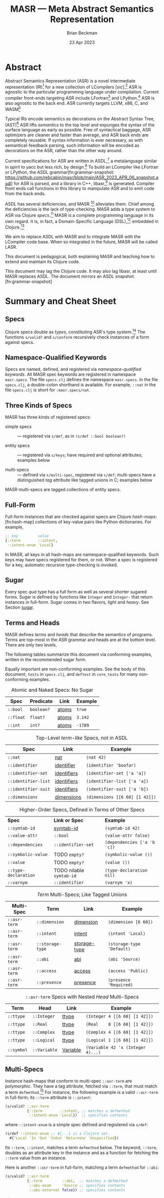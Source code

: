 #+TODO: TODO BACKLOGGED(!) SCHEDULED(!) STARTED(!) SUSPENDED(!) BLOCKED(!) DELEGATED(!) ABANDONED(!) DONE

# FOR DOCUMENTATION OF THESE OPTIONS, see 12.2, Export Settings of the Org Info Manual

#+OPTIONS: ':t                # export smart quotes
#+OPTIONS: *:t                # export emphasized text
#+OPTIONS: -:t                # conversion of special strings
#+OPTIONS: ::t                # fixed-width sections
#+OPTIONS: <:t                # time/date active/inactive stamps
#+OPTIONS: \n:nil             # preserve line breaks
#+OPTIONS: ^:nil              # TeX-like syntax for sub- and super-scripts
#+OPTIONS: arch:headline      # archived trees
#+OPTIONS: author:t           # toggle inclusion of author name on export
#+OPTIONS: broken-links:mark  # ?
#+OPTIONS: c:nil              # clock keywords
#+OPTIONS: creator:nil        # other value is 'comment'

# Exporting of drawers

#+OPTIONS: d:t

# Exporting of drawers to LaTeX is NOT WORKING as of 25 March 2020. The
# workaround is to wrap the drawers in #+begin_example and #+end_example.

# #+OPTIONS: d:("LOGBOOK")      # drawers to include or exclude

#+OPTIONS: date:t             # ?
#+OPTIONS: e:t                # entities
#+OPTIONS: email:nil          # do or don't export my email
#+OPTIONS: f:t                # footnotes
#+OPTIONS: H:3                # number of headline levels to export
#+OPTIONS: inline:t           # export inline tasks?
#+OPTIONS: num:t              # section numbers
#+OPTIONS: p:nil              # toggle export of planning information
#+OPTIONS: pri:nil            # priority cookies
#+OPTIONS: prop:("ATTACH_DIR" "Attachments")           # include property drawers? or list to include?
#+OPTIONS: stat:t             # statistics cookies?
#+OPTIONS: tags:t             # org-export-with-tags? (what's a "tag"?)
#+OPTIONS: tasks:t            # include TODO items ("tasks" some complexity here)
#+OPTIONS: tex:t              # exports inline LaTeX
#+OPTIONS: timestamp:t        # creation timestamp in the exported file?
#+OPTIONS: toc:2              # set level limit in TOC or nil to exclude
#+OPTIONS: todo:t             # inclusion of actual TODO keyword
#+OPTIONS: |:t                # include tables

#+CREATOR: Emacs 26.2 of 2019-04-12, org version: 9.2.2

#+LaTeX_HEADER: \usepackage{bm}
#+LaTeX_HEADER: \usepackage[T1]{fontenc}
#+LaTeX_HEADER: \usepackage{cmll}
#+LaTeX_HEADER: \usepackage{amsmath}
#+LaTeX_HEADER: \usepackage{amsthm}
#+LaTeX_HEADER: \usepackage{amsthm}
#+LaTeX_HEADER: \usepackage{amssymb}
#+LaTeX_HEADER: \usepackage{interval}  % must install texlive-full
#+LaTeX_HEADER: \usepackage{mathtools}
#+LaTeX_HEADER: \usepackage{interval}  % must install texlive-full
#+LaTeX_HEADER: \usepackage[shortcuts]{extdash}
#+LaTeX_HEADER: \usepackage{tikz}
#+LaTeX_HEADER: \usepackage[utf8]{inputenc}

# #+LaTeX_HEADER: \usepackage[top=0.90in,bottom=0.55in,left=1.25in,right=1.25in,includefoot]{geometry}

#+LaTeX_HEADER: \usepackage[top=1.25in,bottom=1.25in,left=1.75in,right=1.75in,includefoot]{geometry}

#+LaTeX_HEADER: \usepackage{palatino}

#+LaTeX_HEADER: \usepackage{siunitx}
#+LaTeX_HEADER: \usepackage{braket}
#+LaTeX_HEADER: \usepackage[euler-digits,euler-hat-accent]{eulervm}
#+LATEX_HEADER: \usepackage{fancyhdr}
#+LATEX_HEADER: \pagestyle{fancyplain}
#+LATEX_HEADER: \lhead{}
#+LATEX_HEADER: \chead{\textbf{(c) Brian Beckman, 2023; Creative Commons Attribution-ShareAlike CC-BY-SA}}
#+LATEX_HEADER: \rhead{}
#+LATEX_HEADER: \lfoot{(c) Brian Beckman, 2023; CC-BY-SA}
#+LATEX_HEADER: \cfoot{\thepage}
#+LATEX_HEADER: \rfoot{}
#+LATEX_HEADER: \usepackage{lineno}
#+LATEX_HEADER: \usepackage{minted}
#+LATEX_HEADER: \usepackage{listings}
#+LATEX_HEADER: \usepackage{tipa}

# #+LATEX_HEADER: \linenumbers

#+LATEX_HEADER: \usepackage{parskip}
#+LATEX_HEADER: \setlength{\parindent}{15pt}
#+LATEX_HEADER: \usepackage{listings}
#+LATEX_HEADER: \usepackage{xcolor}
#+LATEX_HEADER: \usepackage{textcomp}
#+LATEX_HEADER: \usepackage[atend]{bookmark}
#+LATEX_HEADER: \usepackage{mdframed}
#+LATEX_HEADER: \usepackage[utf8]{inputenc} % usually not needed (loaded by default)
#+LATEX_HEADER: \usepackage[T1]{fontenc}

#+LATEX_HEADER_EXTRA: \BeforeBeginEnvironment{minted}{\begin{mdframed}}
#+LATEX_HEADER_EXTRA: \AfterEndEnvironment{minted}{\end{mdframed}}
#+LATEX_HEADER_EXTRA: \bookmarksetup{open, openlevel=2, numbered}
#+LATEX_HEADER_EXTRA: \DeclareUnicodeCharacter{03BB}{$\lambda$}
# The following doesn't work: just search replace literal ESC=27=1B with ^[ !
# #+LATEX_HEADER_EXTRA: \DeclareUnicodeCharacter{001B}{xx}

#                                                    _
#  _ _  _____ __ __  __ ___ _ __  _ __  __ _ _ _  __| |___
# | ' \/ -_) V  V / / _/ _ \ '  \| '  \/ _` | ' \/ _` (_-<
# |_||_\___|\_/\_/  \__\___/_|_|_|_|_|_\__,_|_||_\__,_/__/

#+LaTeX_HEADER: \newcommand\definedas{\stackrel{\text{\tiny def}}{=}}
#+LaTeX_HEADER: \newcommand\belex{BELEX}
#+LaTeX_HEADER: \newcommand\bleir{BLEIR}
#+LaTeX_HEADER: \newcommand\llb{low-level \belex}
#+LaTeX_HEADER: \newcommand\hlb{high-level \belex}
#+LaTeX_HEADER: \newcommand{\Coloneqq}{\mathrel{\vcenter{\hbox{$:\,:\,=$}}{}}}

#+LaTeX_HEADER: \theoremstyle{definition}
#+LaTeX_HEADER: \newtheorem{definition}{Definition}

#+LaTeX_HEADER: \theoremstyle{slogan}
#+LaTeX_HEADER: \newtheorem{slogan}{Slogan}

#+LaTeX_HEADER: \theoremstyle{warning}
#+LaTeX_HEADER: \newtheorem{warning}{Warning}

#+LaTeX_HEADER: \theoremstyle{remark}
#+LaTeX_HEADER: \newtheorem{remark}{Remark}

#+LaTeX_HEADER: \theoremstyle{premise}
#+LaTeX_HEADER: \newtheorem{premise}{Premise}

#+SELECT_TAGS: export
#+STARTUP: indent

#+LaTeX_CLASS_OPTIONS: [10pt,oneside,x11names]
#+MACRO: color \textcolor{$1}{$2}
# Doesn't work: #+MACRO: colorbf \textcolor{$1}{\textbf{$2}}
# Use this instead:
#+LaTeX_HEADER: \newcommand\colorbf[2]{\textcolor{#1}{\textbf{#2}}}

#+LATEX: \setlength\parindent{0pt}

# #+STARTUP: latexpreview inlineimages showall
# #+STARTUP: showall

#+TITLE:  MASR --- Meta Abstract Semantics Representation
#+AUTHOR: Brian Beckman
#+DATE:   23 Apr 2023

#+BEGIN_SRC elisp :exports none
  (setq org-babel-python-command "python3")
  (setq org-image-actual-width nil)
  (setq org-confirm-babel-evaluate nil)
  (setq org-src-fontify-natively t)
  (add-to-list 'org-latex-packages-alist '("" "listingsutf8"))
  (setq org-export-latex-listings 'minted)
  (setq org-latex-listings 'minted
        org-latex-packages-alist '(("" "minted"))
        org-latex-pdf-process
        '("pdflatex --synctex=1 -shell-escape -interaction nonstopmode -output-directory %o %f"
          "pdflatex --synctex=1 -shell-escape -interaction nonstopmode -output-directory %o %f"
          "pdflatex --synctex=1 -shell-escape -interaction nonstopmode -output-directory %o %f"))
  (org-babel-do-load-languages 'org-babel-load-languages
   '((ditaa . t) (latex . t)))
  (princ (concat (format "Emacs version: %s\n" (emacs-version))
                 (format "org version: %s\n" (org-version))))
#+END_SRC

#+RESULTS:
: Emacs version: GNU Emacs 28.2 (build 1, aarch64-apple-darwin21.1.0, NS appkit-2113.00 Version 12.0.1 (Build 21A559))
:  of 2022-09-12
: org version: 9.5.5

\clearpage
* Abstract

Abstract Semantics Representation (ASR) is a novel
intermediate representation (IR)[fn:ir:
https://en.wikipedia.org/wiki/Intermediate_representation]
for a new collection of LCompilers
[\emph{sic}].[fn:lcompilers:
https://github.com/lcompilers/libasr] ASR is
agnostic to the particular programming language
under compilation. Current compiler front-ends
targeting ASR include LFortran[fn:lfortran:
https://lfortran.org/] and LPython.[fn:lpython:
https://lpython.org/] ASR is also agnostic to the
back end. ASR currently targets LLVM, x86, C, and
WASM[fn:wasm: https://webassembly.org/]

Typical IRs encode semantics as decorations on the
Abstract Syntax Tree, (AST)[fn:ast:
https://en.wikipedia.org/wiki/Abstract_syntax_tree]
ASR lifts /semantics/ to the top level and expunges
the syntax of the surface language as early as
possible. Free of syntactical baggage, ASR
optimizers are cleaner and faster than average, and
ASR back ends are completely reusable. If syntax
information is ever necessary, as with
semantical-feedback parsing, such information will
be encoded as decorations on the ASR, rather than
the other way around.

Current specifications for ASR are written in
ASDL,[fn:asdl:
https://en.wikipedia.org/wiki/Abstract-Type_and_Scheme-Definition_Language]
a metalanguage similar in spirit to yacc but less
rich, by design.[fn:yacc:
https://en.wikipedia.org/wiki/Yacc] To build an
LCompiler like LFortran or LPython, the ASDL
grammar[fn:grammar-snapshot:
https://github.com/rebcabin/masr/blob/main/ASR_2023_APR_06_snapshot.asdl]
for ASR is parsed, and a library in C++,
libasr,[fn:libasr:
https://github.com/lfortran/lfortran/tree/c648a8d824242b676512a038bf2257f3b28dad3b/src/libasr]
is generated. Compiler front ends call functions in
this library to manipulate ASR and to emit code from
the back ends.

ASDL has several deficiencies, and MASR [fn::
pronounced "maser;" it is a Physics pun] alleviates
them. Chief among the deficiencies is the lack of
type-checking. MASR adds a type system to ASR via
Clojure /specs/.[fn:spec] MASR is a complete
programming language in its own regard. It is, in
fact, a Domain-Specific Language (DSL),[fn:dsl:
https://en.wikipedia.org/wiki/Domain-specific_language]
embedded in Clojure.[fn:clojure:
https://en.wikipedia.org/wiki/Clojure]

We aim to replace ASDL with MASR and to integrate
MASR with the LCompiler code base. When so
integrated in the future, MASR will be called LASR.

This document is pedagogical, both explaining MASR
and teaching how to extend and maintain its Clojure
code.

This document may lag the Clojure code. It may also
lag libasr, at least until MASR replaces ASDL. The
document mirrors an ASDL
snapshot.[fn:grammar-snapshot]

\clearpage
* Summary and Cheat Sheet

** Specs

Clojure specs double as /types/, constituting ASR's
type system.[fn:spec] The functions =s/valid?= and
=s/conform= recursively check instances of a form
against specs.

** Namespace-Qualified Keywords

Specs are named, defined, and registered via
/namespace-qualified keywords/. All MASR spec
keywords are registered in namespace =masr.specs=.
The file \linebreak =specs.clj= defines the
namespace =masr.specs=. In the file =specs.clj=, a
double-colon shorthand is available. For example,
=::nat= in the file =specs.clj= is short for
=:masr.specs/nat=.

** Three Kinds of Specs

MASR has three kinds of registered specs:

- simple specs :: --- registered via =s/def=, as in
  =(s/def ::bool boolean?)=

- entity specs :: --- registered via =s/keys=; have
  required and optional attributes; examples below

- multi-specs :: --- defined via =s/multi-spec=,
  registered via =s/def=; multi-specs have a
  distinguished /tag/ attribute like tagged unions
  in C; examples below

MASR multi-specs are tagged collections of entity
specs.

** Full-Form
<<full-form>>

Full-form instances that are checked against specs
are Clojure /hash-maps/:[fn:hash-map] collections of
key-value pairs like Python dictionaries. For
example,

\vskip 0.26cm
#+begin_src clojure :eval never  :exports both
  ;; key         value
  {::term        ::intent,
   ::intent-enum 'Local}
#+end_src

In MASR, all keys in all hash-maps are
namespace-qualified keywords. Such keys may have
specs registered for them, or not. When a spec is
registered for a key, automatic recursive
type-checking is invoked.

** Sugar

Every spec /qua/ type has a full form as well as
several shorter sugared forms. Sugar is defined by
functions like =Integer= and =Integer-= that return
instances in full-form. Sugar comes in two flavors,
/light/ and /heavy/. See Section [[sugar]].

** Terms and Heads
<<terms-and-heads>>

MASR defines /terms/ and /heads/ that describe the
semantics of programs. Terms are top-most in the ASR
grammar and heads are at the bottom level. There are
only two levels.

The following tables summarize this document via
conforming examples, written in the recommended
sugar form.

Equally important are non-conforming examples. See
the body of this document, =tests= in =specs.clj=,
and =deftest= in =core_tests= for many
non-conforming examples.

#+caption: Atomic and Naked Specs: No Sugar
#+label: tbl:atomic-specs
| **Spec**      | **Predicate** | **Link**  | **Example** |
|---------------+---------------+-----------+-------------|
| =::bool=      | =boolean?=    | [[atoms]]     | =true=      |
| =::float=     | =float?=      | [[atoms]]     | =3.142=     |
| =::int=       | =int?=        | [[atoms]]     | =-1789=     |

#+caption: Top-Level /term-like/ Specs, not in ASDL
#+label: tbl:term-like-specs
| **Spec**            | **Link**    | **Example**  |
|---------------------+-------------+--------------------------------|
| =::nat=             | [[nat]]         | =(nat 42)=                     |
| =::identifier=      | [[identifier]]  | =(identifier 'boofar)=         |
| =::identifier-set=  | [[identifiers]] | =(identifier-set ['a 'a])=     |
| =::identifier-list= | [[identifiers]] | =(identifier-list ['a 'a])=    |
| =::identifier-suit= | [[identifiers]] | =(identifier-suit ['a 'b])=    |
| =::dimensions=      | [[dimensions]]  | =(dimensions [[6 60] [1 42]])= |

#+caption: Higher-Order Specs, Defined in Terms of Other Specs
#+label: tbl:higher-order-specs
| **Spec**             | *Link or Spec*           | **Example**                 |
| =::symtab-id=        | [[symtab-id]]                | =(symtab-id 42)=            |
| =::value-attr=       | =::bool=                 | =(value-attr false)=        |
| =::dependencies=     | =::identifier-set=       | =(dependencies ['a 'b 'c])= |
| =::symbolic-value=   | TODO =empty?=            | =(symbolic-value ())=       |
| =::value=            | TODO =empty?=            | =(value ())=                |
| =::type-declaration= | TODO nilable =symtab-id= | =(type-declaration nil)=    |
| =::varnym=           | =::identifier=           | =(varnym 'x)=               |

#+caption: /Term/ Multi-Specs; Like Tagged Unions
#+label: tbl:multi-specs
| **Multi-Spec** | **Term**         | **Link**     | **Example**  |
|----------------+------------------+--------------+--------------------------------|
| =::asr-term=   | =::dimension=    | [[dimension]]    | =(dimension [6 60])=           |
| =::asr-term=   | =::intent=       | [[intent]]       | =(intent 'Local)=              |
| =::asr-term=   | =::storage-type= | [[storage-type]] | =(storage-type 'Default)=      |
| =::asr-term=   | =::abi=          | [[abi]]          | =(abi 'Source)=                |
| =::asr-term=   | =::access=       | [[access]]       | =(access 'Public)=             |
| =::asr-term=   | =::presence=     | [[presence]]     | =(presence 'Required)=         |

#+caption: =::asr-term= Specs with Nested /Head/ Multi-Specs
#+label: tbl:nested-multi-specs
| **Term**   | **Head**     | **Link** | **Example**     |
|------------+--------------+----------+-----------------------------------|
| =::ttype=  | =::Integer=  | [[ttype]]    | =(Integer 4 [[6 60] [1 42]])=     |
| =::ttype=  | =::Real=     | [[ttype]]    | =(Real    8 [[6 60] [1 42]])=     |
| =::ttype=  | =::Complex=  | [[ttype]]    | =(Complex 4 [[6 60] [1 42]])=     |
| =::ttype=  | =::Logical=  | [[ttype]]    | =(Logical 1 [[6 60] [1 42]])=     |
| =::symbol= | =::Variable= | [[Variable]] | =(Variable 42 'x (Integer 4)...)= |

\clearpage
** Multi-Specs
<<multi-specs>>

Instance hash-maps that conform to multi-spec
=::asr-term= are polymorphic. They have a tag
attribute, fetched via =::term=, that must match a
term =defmethod=.[fn:defmulti:
https://clojuredocs.org/clojure.core/defmulti] For
instance, the following example is a valid
=::asr-term= in full-form; its =::term= attribute is
=::intent=:

\vskip 0.26cm
#+begin_src clojure :eval never  :exports both
  (s/valid? ::asr-term
            {::term        ::intent, ;; matches a defmethod
             ::intent-enum 'Local})  ;; specifies contents
#+end_src

where =::intent-enum= is a simple spec defined and
registered via =s/def=:

\vskip 0.26cm
#+begin_src clojure :eval never  :exports both
  (s/def ::intent-enum ;; #{...} is a Clojure set.
    #{'Local 'In 'Out 'InOut 'ReturnVar 'Unspecified})
#+end_src

Its =::term=, =::intent=, matches a term =defmethod=
below. The keyword, =::term=, doubles as an
attribute key in the instance and as a function for
fetching the =::term= value from an instance.

Here is another =::asr-term= in full-form, matching
a term =defmethod= for =::abi=:

\vskip 0.26cm
#+begin_src clojure :eval never  :exports both
  (s/valid? ::asr-term
            {::term         ::abi,  ;; matches a defmethod
             ::abi-enum     'Source ;; specifies contents
             ::abi-external false}) ;; specifies contents
#+end_src

where

\vskip 0.26cm
#+begin_src clojure :eval never  :exports both
(s/def ::abi-external ::bool)
#+end_src

Other =::asr-term= specs follow the obvious pattern.
The =::term= attributes, \linebreak =::intent=,
=::abi=, etc., each match a =term= =defmethod=:

\vskip 0.26cm
#+begin_src clojure :eval never  :exports both
  (defmulti term ::term) ;; ::term fetches the tag-value
  (defmethod term ::intent    [_]  ;; tag-value match
    (s/keys :req [::term ::intent-enum])) ;; entity spec
  (defmethod term ::dimension [_] ,,,) ;; tag-value match
  (defmethod term ::abi       [_] ,,,) ;; tag-value match
  (defmethod term ::ttype     [_] ,,,) ;; tag-value match
  (defmethod term ::symbol    [_] ,,,) ;; tag-value match
  ;; etc.
#+end_src

Finally, the multi-spec itself is named =::asr-term=:

\vskip 0.26cm
#+begin_src clojure :eval never
  ;;     name of the mult-spec    defmulti  tag fn
  ;;     ------------------------   ----    ------
  (s/def ::asr-term (s/multi-spec   term    ::term))
#+end_src

# =s/multi-spec= ties together the =defmulti=, a
# =defmethod=, and the tag /qua/ key =::term=. Specs
# that conform to =::asr-term= include all the
# terms in the ASDL grammar.[fn:grammar-snapshot]

** Nested Multi-Specs
<<nested-multi-specs>>

Contents of multi-specs can, themselves, be
multi-specs. Such cases obtain when an =::asr-term=
has multiple function-like heads. Examples include
=::ttype=, =::symbol=, =::expr=, and =::stmt=.

The names of all multi-specs in MASR, nested or not,
begin with =::asr-= and end with either =term= or
=<some-term>-head=. Examples: =::asr-term= and
\linebreak =::asr-ttype-head=. There is only one
level of nesting: terms above heads.

Here is the =::asr-term= entity spec for =::ttype=.
The /nested/ multi-spec is named \linebreak
=::asr-type-head=.

\vskip 0.26cm
#+begin_src clojure :eval never
(defmethod term ::ttype [_]
  (s/keys :req [::term ::asr-ttype-head])) ;; entity spec
#+end_src

where

\vskip 0.26cm
#+begin_src clojure :eval never
  (defmulti ttype-head ::ttype-head)   ;; tag fetcher
  (defmethod ttype-head ::Integer ,,,) ;; tag match
  (defmethod ttype-head ::Real    ,,,) ,,,
  (s/def ::asr-ttype-head ;; name of the multi-spec
        ;; ties together a defmulti and a tag fetcher
        ;;            defmulti   tag fetcher
        ;;            ---------- ------------
        (s/multi-spec ttype-head ::ttype-head))
#+end_src

Here is a conforming example in full-form:

\vskip 0.26cm
#+begin_src clojure :eval never
  (s/valid? ::asr-term
            {::term ::ttype,
             ::asr-ttype-head
             {::ttype-head ::Real, ::real-kind 4,
              ::dimensions [[6 60] [1 42]}})
#+end_src

Likewise, here is the =::asr-term= spec for
=::symbol=:

\vskip 0.26cm
#+begin_src clojure :eval never
(defmulti symbol-head ::symbol-head)
(defmethod symbol-head ::Variable [_]
  (s/keys :req [::symbol-head ::symtab-id ::varnym ,,,]))
(defmethod symbol-head ::Module   [_] ,,,)
(defmethod symbol-head ::Function [_] ,,,) ,,,
(s/def ::asr-symbol-head
      (s/multi-spec symbol-head ::symbolhead))
#+end_src

\newpage
Here is a conforming example for =::Variable= in
full-form, abbreviated:

\vskip 0.26cm
#+begin_src clojure :eval never
  (s/valid?
   ::asr-term  {::term ::symbol,
     ::asr-symbol-head
     {::symbol-head ::Variable
      ::symtab-id (nat 2)
      ::varnym    (identifier 'x)
      ::intent    (intent 'Local)
      ::ttype     (ttype (Integer 4 [[0 42])) ,,, }})
#+end_src

** Light Sugar, Heavy Sugar
<<sugar>>

/Light-sugar/ forms are shorter than full-form, but
longer and more explicit than /heavy-sugar/.
Heavy-sugar require positional arguments, and are
thus more brittle, especially for long
specifications with many arguments, where the risk
is high of getting arguments out of order in
hand-written code.

Light-sugar specs are returned by functions like
=Integer-= whose names have trailing hyphens. Light
sugar functions typically have keyword arguments,
partitioned into required and
optional-with-defaults. The keyword argument lists
of light-sugar functions do not depend on order. The
following two examples conform to both =::asr-term=
and to =::ttype=:

\vskip 0.26cm
#+begin_src clojure :eval never
  (ttype (Integer- {:dimensions [], :kind 4}))
  (ttype (Integer- {:kind 4, :dimensions []}))
#+end_src

Heavy-sugar specs are returned by functions like
=Integer= whose names do not have trailing hyphens.
Heavy-sugar specs are compatible with current
\linebreak =libasr --show-asr= syntax. Heavy-sugar
functions employ positional arguments that depend on
order. Final arguments may have defaults. For
example, the following examples conform to both
=::asr-term= and to =::ttype=:

\vskip 0.26cm
#+begin_src clojure :eval never
  (ttype (Integer))
  (ttype (Integer 4))
  (ttype (Integer 2 []))
  (ttype (Integer 8 [[6 60] [1 42]]))
#+end_src

Here is a conforming spec for =::Variable= in heavy
sugar; it also conforms to =::asr-term=:

\vskip 0.26cm
#+begin_src clojure :eval never
  (let [a-valid (Variable 2 'x (Integer 4)
                         nil [] 'Local
                         [] []  'Default
                         'Source 'Public 'Required
                         false)]
   (s/valid? ::asr-term a-valid) := true
   (s/valid? ::Variable a-valid) := true)
#+end_src

*** \colorbf{red}{Term Entity-Key Specs}
<<term-entity-key-specs>>

For recursive type checking, as in =::Variable=, it
is not convenient for terms to conform /only/ to
=::asr-term=. Therefore, we define redundant
/term-entity-key/ specs, like =::tterm=.

Entity-key specs for asr-terms are defined as
follows:

\vskip 0.26cm
#+begin_src clojure :eval never
  (s/def ::ttype
    (s/and ::asr-term  ;; must conform to ::asr-term
           ;; and have tag ::ttype
           #(= ::ttype (::term %)))) ;; lambda shorthand
#+end_src

Because we have several such definitions, we write a
helper function and a macro:

\vskip 0.26cm
#+begin_src clojure :eval never
  (defn term-selector-spec [kwd]
    (s/and ::asr-term
           #(= kwd (::term %)))) ;; lambda shorthand
  (defmacro def-term-entity-key [term]
    (let [ns "masr.specs"
          tkw (keyword ns (str term))]
      `(s/def ~tkw    ;; like ::tterm
         (term-selector-spec ~tkw))))
#+end_src

Here are some invocations of that macro:

\vskip 0.26cm
#+begin_src clojure :eval never
  (def-term-entity-key dimension)
  (def-term-entity-key abi)
  (def-term-entity-key ttype)
#+end_src

Term-entity-key specs establish a partition on the
set of asr-terms. Every /dimension/ is an asr-term.
Every /abi/ is an asr-term. Every /ttype/ is an
asr-term, and so on.

Here are some examples of extra conformance tests
for sugared specs via term entity-key specs:

\vskip 0.26cm
#+begin_src clojure :eval never
  (s/valid? ::asr-term  (dimension []))        := true
  (s/valid? ::asr-term  (dimension '(1 60)))   := true
  (s/valid? ::asr-term  (dimension '()))       := true

  (s/valid? ::dimension (dimension []))        := true
  (s/valid? ::dimension (dimension '(1 60)))   := true
  (s/valid? ::dimension (dimension '()))       := true

  (s/valid? ::asr-term (ttype (Integer 4)))    := true
  (s/valid? ::asr-term (ttype (Integer 4 []))) := true

  (s/valid? ::ttype    (ttype (Integer 4)))    := true
  (s/valid? ::ttype    (ttype (Integer 4 []))) := true
#+end_src

*** \colorbf{red}{Enum-Like Specs}

Entity-key specs are defined automatically for all
/enum-like/ terms via the \linebreak =enum-like=
macro:

\vskip 0.26cm
#+begin_src clojure :eval never
  (defmacro enum-like [term, heads]
    (let [ns "masr.specs"
          trm (keyword ns "term")     ;; like ::term
          art (keyword ns "asr-term") ;; like ::asr-term
          tkw (keyword ns (str term)) ;; like ::intent
          ,,,]
      `(do ,,,         ;; the entity-key spec
         (s/def ~tkw   ;; like ::intent
           (s/and ~art ;; like ::asr-term
                  (term-selector-spec ~tkw)))
         ,,, )))
#+end_src

Here are some examples of extra conformance tests
for automatically defined term entity-keys for
enum-like specs:

\vskip 0.26cm
#+begin_src clojure :eval never
 (s/valid?  ::intent (intent 'Local)) := true
 (let [iex (intent 'Local)]
   (s/conform ::asr-term iex)         := iex
   (s/conform ::intent iex)           := iex)
#+end_src

\clearpage
*** \colorbf{red}{Term-Head Entity-Key Specs}
<<term-head-entity-key-specs>>

For terms like =::symbol= and =::stmt= with multiple
heads like =::Variable= and =::Assignment= it is
convenient to define redundant entity-key specs like
the following:

\vskip 0.26cm
#+begin_src clojure :eval never
   (s/def ::Variable               ;; head entity key
     (s/and ::asr-term             ;; top multi-spec
       #(= ::Variable              ;; nested tag
           (-> % ::asr-symbol-head ;; nested multi-spec
                 ::symbol-head)))) ;; tag fetcher
   (s/def ::Assignment             ;; head entity key
     (s/and ::asr-term             ;; top multi-spec
       #(= ::Assignment            ;; nested tag
           (-> % ::asr-stmt-head   ;; nested multi-spec
                 ::stmt-head       ;; tag fetcher
#+end_src

We define these with another macro,
=def-term-head--entity-key=. The definition of this
macro is found in the file =specs.clj=. An example
of conformance to =::Variable= is found above, in
Section [[sugar]].

# We do not define term-head entity-key specs for
# every term, but only where convenient. For example,
# we don't define term-head entity-key specs for
# =::Integer=, =::Real=, =::Complex=, and =::Logical=
# ttypes. Conformance of such specs to =::ttype=
# suffice for recursive type-checking in heavy sugar.

Because heads are unique in ASR,
Term-head-entity-key specs establish a partition on
the set of asr-terms, just like term-entity-key
specs. See the section [[Variable]] on =Variable= for a
test of the =::Variable= term-head-entity-key spec.

\clearpage
* Issues with ASDL
<<issues>>

Clojure solves the following issues with ASDL:

** ASDL is not Type-Checked

Type-checking for ASR instances written in ASDL is
expressed only in hand-written C++ code. This
situation is brittle. It's much better to have a
specification language for ASR that expresses a type
system.

** ASDL is Moribund

ASDL has not progressed since originally published
in 1987. We know of no other projects adopting ASDL.
We should replace ASDL with a modern metalanguage
that has a robust, lively ecosystem.

** ASDL is Incomplete

Much of the semantics of ASR in ASDL, beyond
type-checking, is expressed only in hand-written C++
code. The reason is that ASDL is not sufficiently
expressive to cover the needed cases.

As usual with such a design, it's more
time-consuming and error-prone than necessary to
prototype, verify, validate, visualize, modify, and
debug. Something more expressive than ASDL is needed
to take some responsibility off of hand-written C++
code.

** ASDL's ASR is Volatile

The ASDL for ASR changes frequently, for good
reasons. However, stand-aside tools like
asr-tester[fn:asr-tester:
https://github.com/rebcabin/asr-tester] must chase
the specification. Just keeping up with ASR-in-ASDL
consumes almost all development time for asr-tester.
We should unify the language that expresses ASR with
the tools that verify and test ASR.

** ASDL is Ambiguous
<<asdl-is-ambiguous>>

There are many syntactic and semantic ambiguities in
the ASDL grammar.[fn:grammar-snapshot]. For example,
the type notation =integer*= might mean, in one
place, a list of =integer= with duplicate entries
allowed, and, in another place, a set of =integer=
with duplicate entries not allowed..

ASDL is not sufficient to express such distinctions.
In practice, the hand-written C++ implementations
implicitly make these distinctions, hiding them from
view and making them difficult to revise. It is bad
practice to hide fine distinctions that have
observable effects in implementations. Instead, we
should express those distinctions directly in the
specifications.

Because ASDL cannot express such distinctions, we
must adopt something more expressive than ASDL.

# Another kind of ambiguity concerns =symbol_table=.
# In some places in the ASDL
# grammar,[fn:grammar-snapshot] the type
# =symbol_table= means a literal hash-map. In other
# places, =symbol_table= means an integer ID. Only the
# hand-written C++ code knows where.

# That kind of ambiguity is avoidable in ASDL. That
# kind of ambiguity is simply a design flaw in the
# expression of ASR in ASDL.

\clearpage
* Clojure Solves ASDL Issues
<<clojure>>

** Clojure Is a Complete Fit for ASR

ASR expressions, being trees, have a natural
representation in S-Expressions.[fn:s-expr:
https://en.wikipedia.org/wiki/S-expression] Clojure,
being a modern Lisp, natively handles S-Expressions.

** Clojure is not Moribund

Clojure is up-to-date, lively, and production-ready.

** Clojure Has Type-Checking Tools

Clojure.spec,[fn:clojure-spec:
https://clojuredocs.org/clojure.spec.alpha] is a
/force majeure/ for precision, completeness,
verification, and validation. The collection of MASR
specs amounts to a meta-type system for ASR.

Clojure specs are arbitrary predicate functions.
Clojure specs can easily express the difference
between /list/ and /set/, solving the ambiguity
issue outlined in Section [[asdl-is-ambiguous]]. Clojure
specs, moreover, can flexibly express type-system
features beyond the logics of typical, hard-coded
type systems. That flexibility affords new long-term
opportunities, say for experiments in dependent
types and concurrency types.[fn:rholang:
https://rholang.io/]. In the short run, clojure.spec
will make type constraints for ASDL explicit and
manifest, and will relieve the burden on C++
programmers to manage implicit constraints.

** ASR in Clojure Solves Volatility

We aim to replace ASDL with MASR in Clojure. When
integrated with LCompilers in the future, MASR will
be called LASR. There will be no gap or lag between
LASR specs and their implementations because the
implementations will be generated at build time.

\clearpage
* MASR Definitions

\begin{framed}
\begin{definition}
  A \emph{spec} is a predicate function
  that tests an expression for conformance.
  \emph{Spec} is a synonym for \emph{type}
  in this document.
\end{definition}
\vskip 0.26cm
\end{framed}

\begin{framed}
\begin{definition}
\emph{Terms} are the "objects" or "productions" of ASR,
like $\texttt{symbol}$ or $\texttt{dimension}$.
\end{definition}
\vskip 0.26cm
\end{framed}

Names of terms appear to the left of equals signs in
the ASDL grammar snapshot.[fn:grammar-snapshot]
Names of terms are generally in lower-case.

Table \ref{tbl:nodes} exhibits terms, ambiguous
types, and term-like types, which are
used-but-not-defined in the ASDL grammar. MASR
explicitly defines them. Each term has a Clojure
spec, various sugar functions, and term-entity key
specs (Section [[term-entity-key-specs]]).

The ambiguous types, =symbol_table= and =symtab_id=,
are called out. The ASDL grammar conflates these
two, having only =symbol_table=, which can either a
full hash-map entity or an integer ID, depending on
obscure criteria hidden in hand-written C++ code. A
primary objective of MASR is to remove this kind of
ambiguity, which is a design flaw in the current
ASDL grammar rather than a deficiency of ASDL
because ASDL can express the difference between a
hash-map and an integer ID.

The contents of Table \ref{tbl:nodes} have been
greatly abbreviated and edited for presentation.

\begin{framed}
\begin{definition}
\emph{Heads} are expressions like $\texttt{Local}$
and $\texttt{CaseStmt}$,
generally in PascalCase,
that appear on the right-hand sides of
equals signs in Table \ref{tbl:nodes}.
\end{definition}
\vskip 0.26cm
\end{framed}

See the blog post in the footnote[fn:pascal-case:
https://alok-verma6597.medium.com/case-styles-in-development-camel-pascal-snake-and-kebab-case-ed8e7b2497af]
for an informal description of /PascalCase/.

There are two kinds of heads:

- /function-like heads/ :: --- have parentheses and typed
  parameters, \newline e.g., =CaseStmt(expr*, stmt*)=

- /enum-like heads/ :: --- no parentheses, e.g., =Local=

MASR has a Clojure spec and sugar functions for each
head. Most heads also have term-head entity-key
specs (Section [[term-head-entity-key-specs]]). There
are about 250 heads by a recent count.

\begin{framed}
\begin{definition}
  An \emph{ASR entity} is a compound type like \newline
  $\texttt{CaseStmt(expr*, stmt*)}$, with a function-like head
  and zero-or more arguments, possibly with names, that require recursive conformance.
\end{definition}
\end{framed}

#+caption: Nodes in the ASDL Grammar
#+label: tbl:nodes
|----+-------------------+------------------------------------------------------------------|
|    | **term**          | **partial expansion**                                            |
|----+-------------------+------------------------------------------------------------------|
|  1 | =unit=            | =TranslationUnit(symbol_table, node*)=                           |
|  2 | =symbol=          | \ldots many heads \ldots                                         |
|  3 | =storage_type=    | =Default= \vert =Save= \vert =Parameter= \vert =Allocatable=     |
|  4 | =access=          | =Public= \vert =Private=                                         |
|  5 | =intent=          | =Local= \vert =In= \vert =Out= \vert =InOut= \vert \ldots        |
|  6 | =deftype=         | =Implementation= \vert =Interface=                               |
|  7 | =presence=        | =Required= \vert =Optional=                                      |
|  8 | =abi=             | =Source= \vert =LFortranModule= \vert \ldots \vert =Intrinsic=   |
|  9 | =stmt=            | \ldots many heads \ldots                                         |
| 10 | =expr=            | \ldots many heads \ldots                                         |
| 11 | =ttype=           | =Integer(int, dimension*)= \vert \ldots                          |
| 12 | =restriction_arg= | =RestrictionArg(= ident =, symbol)=                              |
| 13 | =binop=           | =Add= \vert =Sub= \vert \ldots \vert =BitRShift=                 |
| 14 | =logicalbinop=    | =And= \vert =Or= \vert =Xor= \vert =NEqv= \vert =Eqv=            |
| 15 | =cmpop=           | =Eq= \vert =NotEq= \vert =Lt= \vert =LtE= \vert =Gt= \vert =GtE= |
| 16 | =integerboz=      | =Binary= \vert =Hex= \vert =Octal=                               |
| 17 | =arraybound=      | =LBound= \vert =UBound=                                          |
| 18 | =arraystorage=    | =RowMajor= \vert =ColMajor=                                      |
| 19 | =cast_kind=       | =RealToInteger= \vert =IntegerToReal= \vert \ldots               |
| 20 | =dimension=       | =(expr? start, expr? length)=                                    |
| 21 | =alloc_arg=       | =(expr a, dimension* dims)=                                      |
| 22 | =attribute=       | =Attribute(= ident =name,= attr-arg* =args)=                     |
| 23 | =attribute_arg=   | =(= ident =arg)=                                                 |
| 24 | =call_arg=        | =(expr? value)=                                                  |
| 25 | =tbind=           | =Bind(string lang, string name)=                                 |
| 26 | =array_index=     | =(= expr? =left,= expr? =right,= expr? =step)=                   |
| 27 | =do_loop_head=    | =(= expr? =v,= expr? =start= expr? =end,= expr? =step)=          |
| 28 | =case_stmt=       | =CaseStmt(expr*, stmt*)= \vert \ldots                            |
| 29 | =type_stmt=       | =TypeStmtName(symbol, stmt*)= \vert \ldots                       |
| 30 | =enumtype=        | =IntegerConsecutiveFromZero= \vert \ldots                        |
|----+-------------------+------------------------------------------------------------------|
|    | **ambiguous**     |                                                                  |
|----+-------------------+------------------------------------------------------------------|
| 31 | =symbol_table=    | Clojure maps                                                     |
| 32 | =symtab_id=       | =int= (new in MASR; not in ASDL)                                 |
|----+-------------------+------------------------------------------------------------------|
|    | **term-like*      |                                                                  |
|----+-------------------+------------------------------------------------------------------|
|  0 | =dimensions=      | =dimension*=, via Clojure vectors or lists                       |
|  0 | atoms             | =int= \vert =float= \vert =bool= \vert =nat= \vert =bignat=      |
|  0 | =identifier=      | by regex                                                         |
|  0 | =identifiers=     | =identifier*=, via Clojure sets                                  |
|----+-------------------+------------------------------------------------------------------|
#+TBLFM: $3=int= (new in MASR; not in ASDL)

\clearpage
* MASR Tenets

- Entity Hash-Maps :: --- ASR entities[fn:spec:
  https://clojure.org/guides/spec] in full-form
  shall be hash-maps with fully-qualified keywords
  as keys (see Section [[full-form]] for a summary and
  Section [[intent]] for a motivating example,
  /intent/).

- Full-Form :: --- Every entity shall have a fully
  explicit form in which all attributes are spelled
  out. Full-form hash-maps shall contain all
  necessary information, even at the cost of
  verbosity.

- Multi-Specs :: --- ASR entity hash-maps shall be
  recursively checked and generated via Clojure
  multi-specs. See Section [[multi-specs]] for
  discussion and the body of this document for
  examples.

- Syntax Sugar :: --- Certain constructor functions
  may supply default entity-attribute values so as
  to shorten common-case expressions. See Section
  [[sugar]] for discussion, Section [[ttype]] for an
  example, and see Issue 3 on MASR's GitHub
  repo.[fn:issue3:
  https://github.com/rebcabin/masr/issues/3]

\clearpage
* Base Specs

The specs in this section are the /atoms/ in Table
\ref{tbl:atomic-specs} and atoms in the /term-like/
grouping in Table \ref{tbl:nodes}.

** Atoms: =int=, =float=, =bool=, =nat=
<<atoms>>

The specs for =int=, =float=, and =bool= are straightforward:

\vskip 0.26cm
#+begin_src clojure :eval never
  (s/def ::int   int?)     ;; java.lang.Long
  (s/def ::float float?)
  (s/def ::bool  boolean?)
#+end_src

*** \colorbf{red}{Sugar}
<<nat>>

We restrict the spec, =nat=, for natural numbers, to /int/,
for practical reasons:

\vskip 0.26cm
#+begin_src clojure :eval never
   (s/def ::nat nat-int?)
   ;; sugar
   (defn nat [it]
     (let [cit (s/conform ::nat it)]
       (if (s/invalid? cit)
         ::invalid-nat
         cit)))
#+end_src

\vskip 0.26cm
#+begin_src clojure :eval never
   (tests
    (s/valid? ::nat (nat 42))                    := true
    (s/valid? ::nat (nat -42))                   := false
    (s/valid? ::nat (nat 0))                     := true
    (s/valid? ::nat (nat 0xFFFFFFFFFFFFFFFF))    := false
    (s/valid? ::nat (nat -0xFFFFFFFFFFFFFFFF))   := false
    (s/valid?
     ::nat
     (nat (unchecked-long 0xFFFFFFFFFFFFFFFF)))  := false
    (s/valid?
     ::nat
     (nat (unchecked-long -0xFFFFFFFFFFFFFFFF))) := true
    (s/valid? ::nat (nat 0x7FFFFFFFFFFFFFFF))    := true)
#+end_src

\newpage
** Notes

A Clojure /int/ is a Java /Long/, with some peculiar
behavior for hex literals.[fn::
https://clojurians.slack.com/archives/C03S1KBA2/p1681690965585429]
Hex literals for negative numbers in Clojure must
have explicit minus signs, lest they become
=clojure.lang.BigInt=. MASR disallows BigInt for
dimension ([[dimension]]) and dimensions ([[dimensions]]).
To get negative =java.lang.Long= without explicit
minus signs, one employs Clojure's =unchecked-long=.

\vskip 0.26cm
#+begin_src clojure :eval never
  (tests (unchecked-long 0x8000000000000000)
         := -9223372036854775808
         (unchecked-long 0xFFFFFFFFFFFFFFFF)
         := -1
         (unchecked-long 0x8000000000000000)
         := -0x8000000000000000
         (unchecked-long -0xFFFFFFFFFFFFFFFF)
         := 1)
#+end_src

\clearpage
* Term-Like Nodes

This section of the document exhibits specs for the
/term-like nodes/ in Tables
\ref{tbl:term-like-specs} and \ref{tbl:nodes}:
namely =dimensions= (plural), =identifier=, and
=identifiers=. These are not terms, but share some
similarities with terms. Note carefully the
singulars and plurals in the names of the specs.
=dimension= (singular) is a term and covered in
Section [[dimension]], whereas =dimensions= (plural) is
not a term. In the ASDL snapshot
grammar,[fn:grammar-snapshot] the plural of
=dimension= is denoted =dimension*=, with a Kleene
star.

** dimensions [\emph{plural}]
<<dimensions>>

A MASR /dimensions/ [\emph{plural}], =dimension*= in
ASDL, is a homogeneous ordered collection (list or
vector) of zero or more dimension instances
([[dimension]]). Because \linebreak =::dimensions=
[\emph{plural}] is not a term, we do not need nested
multi-specs. However, because =::dimension=
[\emph{singular}] is a term, the elements of a
=dimensions*= must conform to =::dimension=, which
is an =asr-term= multi-spec. We ensure such
conformance with a general-purpose function that
selects terms that match a given spec, =dimension=
in this case. MASR reuses that function in other
specs that represent non-term collections.

\vskip 0.26cm
#+begin_src clojure :eval never
  (defn term-selector-spec [kwd]
    (s/and ::asr-term
           #(= kwd (::term %))))
#+end_src

\vskip 0.26cm
\begin{framed}
\begin{remark}
  The notation $\texttt{\#(...\%...)}$ is Clojure
  shorthand for an anonymous function (lambda) with a
  positional argument denoted by $\texttt{\%}$, and
  positional arguments $\texttt{\%1, \%2, ...}$ when
  there are two or more arguments. Applying a keyword
  like $\texttt{::term}$ as a function picks that
  keyword out of its hash-map argument.
\end{remark}
\vskip 0.26cm
\end{framed}

Here is the spec, =::dimensions=, for dimensions. We
limit the number of dimensions to 9 for practical
reasons. The meaning of an empty =::dimensions=
instance is an open question (Issue 7[fn:issue7:
https://github.com/rebcabin/masr/issues/7]).

\vskip 0.26cm
#+begin_src clojure :eval never
  (def MIN-NUMBER-OF-DIMENSIONS 0)  ;; TODO: 1?
  (def MAX-NUMBER-OF-DIMENSIONS 9)

  (s/def ::dimensions
    (s/coll-of (term-selector-spec ::dimension)
               :min-count MIN-NUMBER-OF-DIMENSIONS,
               :max-count MAX-NUMBER-OF-DIMENSIONS,
               :into []))
#+end_src

\newpage
*** \colorbf{red}{FullForm}

The following tests show a couple of ways of writing
out a =::dimensions= instance in full-form. The
first is necessary in files other than =specs.clj=,
say in =core_tests.clj=. The second can be used in
=specs.clj=:

\vskip 0.26cm
#+begin_src clojure :eval never
  (tests (s/valid?
          ::dimensions
          [#:masr.specs{:term :masr.specs/dimension,
                        :dimension-content [1 60]}
           #:masr.specs{:term :masr.specs/dimension,
                        :dimension-content ()}]) := true
         (s/valid?
          ::dimensions
          [{::term ::dimension,
            ::dimension-content [1 60]}
           {::term ::dimension,
            ::dimension-content ()}])            := true)
#+end_src

*** \colorbf{red}{Sugar}

The following tests illustrate the sugar function,
=dimensions=, for the spec, =::dimensions=:

\vskip 0.26cm
#+begin_src clojure :eval never
  (tests
   (s/valid? ::dimensions [])                        := true
   (s/valid? ::dimensions
             [(dimension '(1 60)) (dimension '())])  := true
   (s/conform ::dimensions
              [(dimension '(1 60)) (dimension '())]) :=
   [#:masr.specs{:term :masr.specs/dimension,
                 :dimension-content [1 60]}
    #:masr.specs{:term :masr.specs/dimension,
                 :dimension-content ()}])
#+end_src

\clearpage
** identifier  [\emph{singular}]
<<identifier>>

An ASR identifier is a C or Fortran identifier,
which begins with an alphabetic glyph or an
underscore, and has alpha-numeric characters or
underscores following. The only complication in the
spec is the need to generate instances. The spec
solves the generation problem for identifiers, plus
shows a pattern for other specs that need custom
generators.

\vskip 0.26cm
#+begin_src clojure :eval never
  (let [alpha-re #"[a-zA-Z_]"  ;; "let over lambda."
        alphameric-re #"[a-zA-Z0-9_]*"]
    (def alpha?
      #(re-matches alpha-re %))
    (def alphameric?
      #(re-matches alphameric-re %))
    (defn identifier? [sy]
      ;; exclude strings, numbers, quoted numbers
      (and (symbol? sy)
           (let [s (str sy)]
             (and (alpha? (subs s 0 1))
                  (alphameric? (subs s 1))))))
    (def identifier-generator
      (tgen/let [c (gen/char-alpha)
                 s (gen/string-alphanumeric)]
        (symbol (str c s))))
    (s/def ::identifier
      (s/with-gen
        identifier?
        ;; fn wrapping a macro:
        (fn [] identifier-generator))))
#+end_src

The following tests illustrate validation and
generation:

\vskip 0.26cm
#+begin_src clojure :eval never
  (tests
   (s/valid? :masr.specs/identifier 'foobar)  := true
   (s/valid? :masr.specs/identifier '_f__547) := true
   (s/valid? :masr.specs/identifier '1234)    := false)
  #_
  (gen/sample (s/gen :masr.specs/identifier))
  ;; => (e c Q G Z2qP fXzg1 sRx2J6 YIhKlV k6 f7k1Xl4)
  ;; => (k hM LV QWC qW0X RGk3u W Kg6X Q2YvFO621 ODUt9)
#+end_src

\newpage
*** \colorbf{red}{Sugar}

We define and illustrate the sugar function,
=identifier= for creating identifiers:

\vskip 0.26cm
#+begin_src clojure :eval never
  (defn identifier [sym]
    (let [csym (s/conform ::identifier sym)]
      (if (s/invalid? csym)
        ::invalid-identifier
        csym)))
  (tests
   (identifier 'foo) := 'foo
   (identifier 123)  := ::invalid-identifier)
#+end_src

\clearpage
** identifiers [\emph{plural}]
<<identifiers>>

ASDL =identifier*= is ambiguous. There are three
kinds of identifier collections in MASR:[fn:issue1:
https://github.com/rebcabin/masr/issues/1]

- identifier-set  :: --- unordered, no duplicates

- identifier-list :: --- ordered, duplicates allowed
  (we use vector)

- identifier-suit :: --- ordered, duplicates not
  allowed

For all three kinds, we limit the number of
identifiers to 99 for practical purposes:

\vskip 0.26cm
#+begin_src clojure :eval never
  (def MIN-NUMBER-OF-IDENTIFIERS  0)
  (def MAX-NUMBER-OF-IDENTIFIERS 99)
#+end_src

*** \colorbf{red}{identifier-set}

The spec for a set of identifiers is
straightforward because of Clojure's literal syntax,
=#{\ldots}=, for sets, including the empty set:

\vskip 0.26cm
#+begin_src clojure :eval never
  (s/def ::identifier-set
    (s/coll-of ::identifier
               :min-count MIN-NUMBER-OF-IDENTIFIERS,
               :max-count MAX-NUMBER-OF-IDENTIFIERS,
               :into #{})) ;; empty set
#+end_src

See the code for uninteresting details of the
sugar function, =identifier-set=. The following
tests show it at work:

\vskip 0.26cm
#+begin_src clojure :eval never
(tests
 (let [x (identifier-set ['a 'a])]
   (s/valid? ::identifier-set x) := true
   (set?  x)                     := true
   (count x)                     := 1)
 (let [x (identifier-set [])]
   (s/valid? ::identifier-set x) := true
   (set?  x)                     := true
   (count x)                     := 0)
 (let [x (identifier-set ['a '1])]
   (s/valid? ::identifier-set x) := false
   x := ::invalid-identifier-set))
#+end_src

\newpage
*** \colorbf{red}{identifier-list}

The spec for a list of identifiers is almost the
same as the spec for a set of identifiers. It
differs only in the =:into= clause --- into a vector
rather than into a set:

\vskip 0.26cm
#+begin_src clojure :eval never
  (s/def ::identifier-list
    (s/coll-of ::identifier
               :min-count MIN-NUMBER-OF-IDENTIFIERS,
               :max-count MAX-NUMBER-OF-IDENTIFIERS,
               :into []))
  (tests
   (every? vector? (gen/sample
                    (s/gen ::identifier-list))) := true)
#+end_src

The implementation of the sugar function for
identifier-list is uninteresting. The following
tests show it at work:

\vskip 0.26cm
#+begin_src clojure :eval never
  (tests
   (let [x (identifier-list ['a 'a])]
     (s/valid? ::identifier-list x) := true
     (vector? x)                    := true
     (count   x)                    := 2)
   (let [x (identifier-list [])]
     (s/valid? ::identifier-list x) := true
     (vector? x)                    := true
     (count   x)                    := 0)
   (let [x (identifier-list ['a '1])]
     (s/valid? ::identifier-list x) := false
     x := ::invalid-identifier-list))
#+end_src

\newpage
*** \colorbf{red}{identifier-suit}

The spec for an identifier-suit is almost the same
as for identifier-list, only checking that there are
no duplicate elements:

\vskip 0.26cm
#+begin_src clojure :eval never
  (s/def ::identifier-suit
    (s/and
     (s/coll-of ::identifier
                :min-count MIN-NUMBER-OF-IDENTIFIERS,
                :max-count MAX-NUMBER-OF-IDENTIFIERS,
                :into [])
     ;; no duplicates
     #(= (count %) (count (set %)))))
#+end_src

Here are the tests for the (uninteresting)
sugar function:

\vskip 0.26cm
#+begin_src clojure :eval never
  (tests
   (let [x (identifier-suit ['a 'a])]
     (s/valid? ::identifier-suit x) := false
     (vector? x)                    := false)
   (let [x (identifier-suit ['a 'b])]
     (s/valid? ::identifier-suit x) := true
     (vector? x)                    := true
     (count   x)                    := 2)
   (let [x (identifier-suit [])]
     (s/valid? ::identifier-suit x) := true
     (vector? x)                    := true
     (count   x)                    := 0)
   (let [x (identifier-suit ['a '1])]
     (s/valid? ::identifier-suit x) := false
     x := ::invalid-identifier-suit))
#+end_src

\clearpage
* Specs

The following sections

- summarize the Clojure specs for all ASR terms and
  heads \newline (see Tables \ref{tbl:multi-specs} and
  \ref{tbl:nested-multi-specs}).

- pedagogically explain the architecture and
  approach taken in the Clojure code so that anyone
  may extend and maintain it.

The architecture is the remainder from several
experiments. For example, \linebreak =defrecord= and
=defprotocol= for polymorphism were tried and
discarded in favor of multi-specs.

The tests in =core_test.clj= exhibit many examples
that pass and, more importantly, fail the specs. We
also keep lightweight, load-time tests inline to the
source file, =specs.clj=. We don't have strict
criteria for whether a test should be inline,
separate, or both.

The best way to learn the code is to study the tests
and to run them in the Clojure REPL or in the CIDER
debugger in Emacs.[fn:cider-debugger:
https://docs.cider.mx/cider/debugging/debugger.html]

We present the terms somewhat out of the order of
Table \ref{tbl:nodes}. First is /intent/, as it is
the archetype for several enum-like terms and heads.

\clearpage
** intent
<<intent>>

*** \colorbf{red}{Sets for Contents}

An ASR /intent/ is one of the symbols

=Local=, =In=, =Out=, =InOut=, =ReturnVar=, =Unspecified=.

The spec for the /contents/ of an intent is simply
this set of enum-like heads. Any Clojure /set/
(e.g., in =#{= \ldots =}= brackets) doubles as a
predicate function for set membership. In
the following two examples, the set appears in the
function position of the usual Clojure function-call
syntax
$\texttt{(}\textit{function} \textit{args}\texttt{*)}$:

If a candidate member is in a set, the result of
calling the set like a function is the candidate
member:

\vskip 0.26cm
#+begin_src clojure :exports both
  (#{'Local 'In 'Out 'InOut 'ReturnVar 'Unspecified} 'Local)
#+end_src

#+RESULTS:
: Local

When the candidate element, say =fubar=, is not in the set, the
result is =nil=, which does not print:

\vskip 0.26cm
#+begin_src clojure :exports both
  (#{'Local 'In 'Out 'InOut 'ReturnVar 'Unspecified} 'fubar)
#+end_src

#+RESULTS:

Any predicate function can be registered as a
Clojure spec.[fn:clojure-spec] Therefore the spec
for /intent contents/ is just the set of valid
members.

*** \colorbf{red}{Specs have Fully Qualified Keyword Names}

The name of the spec is =::intent-enum=. The double
colon in =::intent-enum= is shorthand. In the file
=specs.clj=, double colon implicitly signifies that
a keyword like =::intent-enum= is in the namespace
=masr.specs=. In other files, like =core_test.clj=,
the same keyword is spelled
=:masr.specs/intent-enum=.

The names of all Clojure specs must be fully
qualified in namespaces.

\vskip 0.26cm
#+begin_src clojure :eval never
  (s/def ::intent-enum
    #{'Local 'In 'Out 'InOut 'ReturnVar 'Unspecified})
#+end_src

\newpage
*** \colorbf{red}{How to Use Specs}
<<how-to-use-specs>>

To check an expression like ='Local= against the
=::intent-enum= spec, write

\vskip 0.26cm
#+begin_src clojure :eval never
  (s/valid? ::intent-enum 'Local)
  ;; => true
  (s/valid? ::intent-enum 'fubar)
  ;; => false
#+end_src

To produce conforming or non-conforming (invalid)
entities in other code, write

\vskip 0.26cm
#+begin_src clojure :eval never
  (s/conform ::intent-enum 'Local)
  ;; => Local
  (s/conform ::intent-enum 'fubar)
  ;; => :clojure.spec.alpha/invalid
#+end_src

To generate a few conforming samples, write

\vskip 0.26cm
#+begin_src clojure :eval never
(gen/sample (s/gen ::intent-enum) 5)
;; => (Unspecified Unspecified Out Unspecified Local)
#+end_src

or, with conformance explanation (trivial in this
case):

\vskip 0.26cm
#+begin_src clojure :eval never
(s/exercise ::intent-enum 5)
;; => ([Out Out]
;;     [ReturnVar ReturnVar]
;;     [In In]
;;     [Local Local]
;;     [ReturnVar ReturnVar])
#+end_src

Strip out the conformance information as follows:

\vskip 0.26cm
#+begin_src clojure :eval never
(map second (s/exercise ::intent-enum 5))
;; => (In ReturnVar Out In ReturnVar)
#+end_src

=s/valid?=, =s/conform=, =gen/sample=, and
=s/exercise= pertain to any Clojure specs, no matter
how complex or rich.

*** \colorbf{red}{The Spec that Contains the Contents}

=::intent-enum= is just the spec for the /contents/ of an
intent, not for the intent itself. The spec for the intent
itself is an implementation of a polymorphic Clojure
/multi-spec/,[fn:spec] =::asr-term=.

\newpage
*** \colorbf{red}{Multi-Specs}

A multi-spec is like a tagged union in C. The
multi-spec, =::asr-term=, pertains to all Clojure
hash-maps[fn:hash-map:
https://clojuredocs.org/clojure.core/hash-map] that
have a tag named =::term= with a value like
=::intent= or =::storage-type=, etc. The values, if
themselves fully qualified keywords, are recursively
checked.

A multi-spec has three components:

- =defmulti=[fn:defmulti] :: ---
  a polymorphic interface that declares the
  /tag-fetcher function/, \linebreak =::term= in
  this case. The tag-fetcher function fetches a
  tag's value from any candidate hash-map. The
  =defmulti= dispatches to a =defmethod= that
  matches the fetched tag value, =::intent= in this
  case. =::term= is a fully qualified keyword of
  course, but all keywords double as tag-fetchers
  for hash-maps.[fn::
  https://stackoverflow.com/questions/6915531]

- =defmethod=[fn:defmethod: https://clojuredocs.org/clojure.core/defmethod] :: ---
  individual specs, each implementing the interface.
  In this case, if the =::term= of a hash-map
  matches =::intent=, then the corresponding
  =defmethod= is invoked (see Section [[defmethod]] below).

- =s/multi-spec= :: --- tying together the
  =defmulti= and, redundantly, the tag-fetcher.[fn::
  Multi-specs allow re-tagging, where the tag named
  in the multi-spec is different from the
  tag-fetcher function. MASR does not need
  re-tagging.]

*** \colorbf{red}{Specs for All Terms}

Start with a spec for =::term=:

\vskip 0.26cm
#+begin_src clojure :eval never
  ;; like ::intent, ::symbol, ::expr, ...
  (s/def ::term qualified-keyword?)
#+end_src

The spec says that any fully qualified keyword, like
=::intent=, is a MASR term. This spec leaves room for
growth of MASR by adding more fully qualified
keywords for more MASR types-/qua/-terms.

=s/def= stands for =clojure.spec.alpha/def=, the
=def= macro in the \linebreak =clojure.spec.alpha=
namespace. The namespace is aliased to =s=.

Next, specify the =defmulti= polymorphic interface,
=term=, (no colons) for all term specs, and bind it
to the tag-fetcher, =::term=:

\vskip 0.26cm
#+begin_src clojure :eval never
  (defmulti term ::term)
#+end_src

This =defmulti= dispatches to a =defmethod= based on
the results of applying the
keyword-/qua/-tag-fetcher function =::term= to a
hash-map:

\vskip 0.26cm
#+begin_src clojure :eval never
  (::term {::term ::intent ...})
  ;; => ::intent
#+end_src

The spec is named =::term= and the tag-fetcher is
named =::term=. They don't need to be the same name,
but they always are in MASR.

*** \colorbf{red}{Spec for intent}
<<defmethod>>

If applying =::term= to a Clojure hash-map produces
=::intent=, the following spec, which specifies all
intents, will be invoked. It ignores its
argument, =_=:

\vskip 0.26cm
#+begin_src clojure :eval never
  (defmethod term ::intent [_]
    (s/keys :req [::term ::intent-enum]))
#+end_src

This spec states that an /intent/ is a Clojure
hash-map with a required =::term= keyword and a
required =::intent-enum= keyword. This kind of spec
is called an /entity spec/.[fn:spec]

*** \colorbf{red}{The Multi-Spec Itself: ::asr-term}

=s/multi-spec= ties =defmulti term= to the
tag-fetcher =::term=. The multi-spec itself is named
=::asr-term=:

\vskip 0.26cm
#+begin_src clojure :eval never
  ;;     name of the mult-spec    defmulti  tag fn
  ;;     ------------------------   ----    ------
  (s/def ::asr-term (s/multi-spec   term    ::term))
#+end_src

*** \colorbf{red}{Examples of Intent}
<<examples-of-intent>>

The following shows a valid example:

\vskip 0.26cm
#+begin_src clojure :eval never  :exports both
  (s/valid? ::asr-term
            {::term        ::intent,
             ::intent-enum 'Local})
#+end_src

#+RESULTS:
: true

Here is an invalid sample:

\vskip 0.26cm
#+begin_src clojure :eval never :exports both
  (s/valid? ::asr-term
            {::term        ::intent,
             ::intent-enum 'FooBar})
#+end_src

#+RESULTS:
: false

\newpage
Generate a few valid samples:

\vskip 0.26cm
#+begin_src clojure :eval never
  (gen/sample (s/gen (s/and
                      ::asr/asr-term
                      #(= ::asr/intent (::asr/term %))))
              5)
  ;;=> (#::asr{:term ::asr/intent, :intent-enum ReturnVar}
  ;;    #::asr{:term ::asr/intent, :intent-enum In}
  ;;    #::asr{:term ::asr/intent, :intent-enum Unspecified}
  ;;    #::asr{:term ::asr/intent, :intent-enum Unspecified}
  ;;    #::asr{:term ::asr/intent, :intent-enum InOut})
#+end_src

*** \colorbf{red}{Another asr-term: a Pattern Emerges}

To define another asr-term, specify the contents and
write a =defmethod=. The one multi-spec,
=::asr-term=, suffices for all.

For example, another asr-term for an enum-like is
=storage-type=:

\vskip 0.26cm
#+begin_src clojure :eval never
  (s/def ::storage-type-enum
    #{'Default, 'Save, 'Parameter, 'Allocatable})

  (defmethod term ::storage-type [_]
    (s/keys :req [::term ::storage-type-enum]))
#+end_src

All enum-like specs follow this pattern.

*** \colorbf{red}{Syntax Sugar}

={::term ::intent, ::intent-enum 'Local}=, a valid
=asr-term= entity, is long and ugly. Write a short
function, =intent=, via =s/conform=, explained in
Section [[how-to-use-specs]]:

\vskip 0.26cm
#+begin_src clojure :eval never
  (defn intent [sym]
    (let [intent_ (s/conform
                   ::asr-term
                   {::term ::intent, ::intent-enum sym})]
      (if (s/invalid? intent_)
        ::invalid-intent
        intent_)))
#+end_src

\newpage
Entities have shorter expression with the sugar:

\vskip 0.26cm
#+begin_src clojure :eval never
  (testing "better syntax"
    (is      (s/valid? ::asr-term (intent 'Local)))
    (is      (s/valid? ::asr-term (intent 'Unspecified)))
    (is (not (s/valid? ::asr-term (intent 'foobar))))
    (is (not (s/valid? ::asr-term (intent []))))
    (is (not (s/valid? ::asr-term (intent ()))))
    (is (not (s/valid? ::asr-term (intent {}))))
    (is (not (s/valid? ::asr-term (intent #{}))))
    (is (not (s/valid? ::asr-term (intent "foobar"))))
    (is (not (s/valid? ::asr-term (intent ""))))
    (is (not (s/valid? ::asr-term (intent 42))))
    (is (thrown? clojure.lang.ArityException (intent))))
#+end_src

All our specs are like that: a long-form hash-map and a short-form
sugar function that does a conformance check.

*** \colorbf{red}{Capture the Enum-Like Pattern in a Macro}
<<enum-like-macro>>

All enum-likes have a /contents/ spec, a =defmethod
term=, and a syntax-sugar function. The following
macro pertains to all such enum-like multi-specs:

\vskip 0.26cm
#+begin_src clojure :eval never
  (defmacro enum-like [term, heads]
    (let [ns "masr.specs"
          tkw (keyword ns (str term))
          tke (keyword ns (str term "-enum"))
          tki (keyword ns (str "invalid-" term))]
      `(do
         (s/def ~tke ~heads)       ;; the set
         (defmethod term ~tkw [_#] ;; the multi-spec
           (s/keys :req [:masr.specs/term ~tke]))
         (defn ~term [it#]         ;; the sugar
           (let [st# (s/conform
                      :masr.specs/asr-term
                      {:masr.specs/term ~tkw
                       ~tke it#})]
             (if (s/invalid? st#) ~tki, st#))))))
#+end_src

Use the macro like this:

\vskip 0.26cm
#+begin_src clojure :eval never
  (enum-like
   intent
   #{'Local 'In 'Out 'InOut 'ReturnVar 'Unspecified})
  (enum-like
   storage-type
   #{'Default, 'Save, 'Parameter, 'Allocatable})
#+end_src

*** \colorbf{red}{Term-Entity Keys}

The actual =enum-like= macro also defines the
/term-entity-key spec/ (Section
[[term-entity-key-specs]]) for any enum-like.

\vskip 0.26cm
#+begin_src clojure :eval never
   (s/def ~tkw   ;; like ::intent
     (s/and ~art ;; like ::asr-term, i.e., the multi-spec
            ;; like the predicate #(= ::intent (::term %))
            (term-selector-spec ~tkw)))
#+end_src

In this case, the term-entity-key spec is
=::intent=:

\vskip 0.26cm
#+begin_src clojure :eval never
  (testing "term entity-key"
    (is      (s/valid? ::asr/intent (intent 'Local)))
    (is      (s/valid? ::asr/intent (intent 'Unspecified)))
    (is (not (s/valid? ::asr/intent (intent 'foobar))))
    (is (not (s/valid? ::asr/intent (intent []))))
    (is (not (s/valid? ::asr/intent (intent ()))))
    (is (not (s/valid? ::asr/intent (intent {}))))
    (is (not (s/valid? ::asr/intent (intent #{}))))
    (is (not (s/valid? ::asr/intent (intent "foobar"))))
    (is (not (s/valid? ::asr/intent (intent ""))))
    (is (not (s/valid? ::asr/intent (intent 42))))
    (is (thrown? clojure.lang.ArityException
    (intent))))
#+end_src

\clearpage
** TODO unit
<<unit>>

\clearpage
** TODO symbol
<<symbol>>

*** \colorbf{red}{Variable}
<<Variable>>

Here is an example of the full form for a
=::Variable= with a conforming instance in light
sugar (Section [[sugar]]). Note the term-head-entity-key
spec =::Variable= (Section
[[term-head-entity-key-specs]]). Any =::Variable= is
also an =::asr-term=.

\vskip 0.26cm
#+begin_src clojure :eval never
  (let [a-var-head
        {::symbol-head ::Variable
         ::symtab-id        (nat 2)
         ::varnym           (varnym 'x)
         ::ttype            (ttype (Integer 4 []))
         ::type-declaration (type-declaration nil)
         ::dependencies     (identifier-set ())
         ::intent           (intent 'Local)
         ::symbolic-value   () ;; TODO sugar
         ::value            () ;; TODO sugar
         ::storage-type     (storage-type 'Default)
         ::abi              (abi 'Source :external false)
         ::access           (access 'Public)
         ::presence         (presence 'Required)
         ::value-attr       false ;; TODO sugar
         }
      a-var {::term ::symbol
             ::asr-symbol-head a-var-head}
      a-var-light (Variable-
                   :varnym     (identifier 'x)
                   :symtab-id  2
                   :ttype      (ttype (Integer 4)))]
#+end_src

\vskip 0.26cm
#+begin_src clojure :eval never
  (tests
   a-var-light := (s/conform ::asr-term a-var)
   a-var-light := (s/conform ::Variable a-var)

   (s/valid? ::asr-symbol-head a-var-head) := true

   (s/valid? ::asr-term a-var)       := true
   (s/valid? ::asr-term a-var-light) := true

   (s/valid? ::Variable a-var)       := true
   (s/valid? ::Variable a-var-light) := true))
#+end_src

\newpage
Here is an example in heavy sugar:

\vskip 0.26cm
#+begin_src clojure :eval never
  (let [a-valid (Variable 2 'x (Integer 4)
                         nil [] 'Local
                         [] []  'Default
                         'Source 'Public 'Required
                         false)]
   (s/valid? ::asr-term a-valid) := true
   (s/valid? ::Variable a-valid) := true)
#+end_src

The source file, =specs.clj=, tests each of the 13
positional arguments of the heavy-sugar function
=Variable= for recursive conformance.

\clearpage
** storage_type
<<storage-type>>

Storage-type is another enum-like, defined and
registered via macro (Section [[enum-like-macro]]). The
following tests of full-form and heavy sugar
illustrate conformance to both =::asr-term= and the
term-entity-key spec, =::storage-type= (Section
[[term-entity-key-specs]]).

\vskip 0.26cm
#+begin_src clojure :eval never
  (tests
   (s/valid? ::storage-type-enum 'Default)          := true
   (s/valid? ::storage-type-enum 'foobar)           := false
   (s/valid? ::asr-term
             {::term ::storage-type
              ::storage-type-enum 'Default})        := true
   (s/valid? ::asr-term (storage-type 'Default))    := true
   (s/valid? ::asr-term (storage-type 'foobar))     := false
   (s/valid? ::storage-type
             {::term ::storage-type
              ::storage-type-enum 'Default})        := true
   (s/valid? ::storage-type (storage-type 'Default)):= true
   (s/valid? ::storage-type (storage-type 'foobar)) := false
   (storage-type 'foobar)          := ::invalid-storage-type
   (let [ste (storage-type 'Default)]
     (s/conform ::storage-type ste)                 := ste
     (s/conform ::asr-term ste)                     := ste))

#+end_src

\clearpage
** access
<<access>>

Access is another enum-like, defined and registered
via macro (Section [[enum-like-macro]]). The following
tests of heavy sugar illustrate conformance to both
=::asr-term= and the term-entity-key spec,
=::access= (Section [[term-entity-key-specs]]).

\vskip 0.26cm
#+begin_src clojure :eval never
  (enum-like access #{'Public 'Private})

  (tests
   (let [public (access 'Public)]
     (s/conform ::asr-term public) := public
     (s/conform ::access   public) := public)
   (access 'foobar) := ::invalid-access)
#+end_src

** TODO deftype
<<deftype>>

** presence
<<presence>>

Presence is another enum-like, defined and registered
via macro (Section [[enum-like-macro]]). The following
tests of heavy sugar illustrate conformance to both
=::asr-term= and the term-entity-key spec,
=::presence= (Section [[term-entity-key-specs]]).

\vskip 0.26cm
#+begin_src clojure :eval never
  (enum-like presence #{'Required 'Optional})

  (tests
   (let [required (presence 'Required)]
     (s/conform ::asr-term required) := required
     (s/conform ::presence required) := required)
   (presence 'fubar) := ::invalid-presence)
#+end_src

\clearpage
** abi
<<abi>>

/Abi/ is a rich case. It is enum-like, similar to
/intent/ (Section [[intent]]), but with restrictions.
Its heads include several /external-abis/:

\vskip 0.26cm
#+begin_src clojure :eval never
  (def external-abis
    #{'LFortranModule, 'GFortranModule,
      'BindC, 'Interactive, 'Intrisic})
#+end_src

and one /internal-abi/:

\vskip 0.26cm
#+begin_src clojure :eval never
  (def internal-abis #{'Source})
#+end_src

The /abi-enum/ contents spec for /abi/ is the
union of these two sets:

\vskip 0.26cm
#+begin_src clojure :eval never
  (s/def ::abi-enum
    (set/union external-abis internal-abis))
#+end_src

Specify an additional key in a conforming /abi/
hash-map with a =::bool= predicate:

\vskip 0.26cm
#+begin_src clojure :eval never
  (s/def ::abi-external ::bool)
#+end_src

Add a convenience function for logic:

\vskip 0.26cm
#+begin_src clojure :eval never
  (defn iff [a b]
    (or (and a b)
        (not (or a b))))
#+end_src

Specify the =defmethod= for the /abi/ itself with a
hand-written generator (clojure.spec is not strong
enough to create the generator automatically):

\vskip 0.26cm
#+begin_src clojure :eval never
  (defmethod term ::abi [_]
    (s/with-gen
      (s/and
       #(iff (= 'Source (::abi-enum %))
             (not (::abi-external %)))
       (s/keys :req [::term ::abi-enum ::abi-external]))
      (fn []
        (tgen/one-of
         [(tgen/hash-map
           ::term         (gen/return ::abi)
           ::abi-enum     (s/gen external-abis)
           ::abi-external (gen/return true))
          (tgen/hash-map
           ::term         (gen/return ::abi)
           ::abi-enum     (s/gen internal-abis)
           ::abi-external (gen/return false))] ))))
#+end_src

\newpage
Generate a few conforming samples in full-form:

\vskip 0.26cm
#+begin_src clojure :eval never
  (gen/sample (s/gen (s/and
                      ::asr/asr-term
                      #(= ::asr/abi (::asr/term %))))
              5)
  ;; => (#::asr{:term ::asr/abi,
  ;;      :abi-enum Interactive, :abi-external true}
  ;;     #::asr{:term ::asr/abi,
  ;;      :abi-enum Source, :abi-external false}
  ;;     #::asr{:term ::asr/abi,
  ;;      :abi-enum Source, :abi-external false}
  ;;     #::asr{:term ::asr/abi,
  ;;      :abi-enum Source, :abi-external false}
  ;;     #::asr{:term ::asr/abi,
  ;;      :abi-enum Interactive, :abi-external true})
#+end_src

The sugar for /abi/ is an exceptional case. We deem
it better to default the =:external= Boolean to
=false= in all cases except that for ='Source=, and
to require an explicit =:external= keyword in other
cases. That means that arity-1 usages like

=(abi 'Source)=

and arity-3 usages like

=(abi 'Source :external false)=

are valid, but arity-2 usages like

=(abi 'Source false)=

are not valid.

\newpage
The following sugar function effects this design:

\vskip 0.26cm
#+begin_src clojure :eval never
  (defn abi
    ;; arity 1 --- default "external"
    ([the-enum]
     (let [abi_ (s/conform
                 ::asr-term
                 {::term         ::abi,
                  ::abi-enum     the-enum,
                  ::abi-external
                  (not (= the-enum 'Source))})]
       (if (s/invalid? abi_)
         ::invalid-abi
         abi_)))
    ;; arity 2 --- invalid
    ([the-enum, crap]
     ::invalid-abi)
    ;; arity 3 --- light sugar
    ([the-enum, ext-kw, the-bool]
     (cond
       (not (= ext-kw :external)) ::invalid-abi
       :else
       (let [abi_ (s/conform
                   ::asr-term
                   {::term         ::abi,
                    ::abi-enum     the-enum,
                    ::abi-external the-bool})]
         (if (s/invalid? abi_)
           ::invalid-abi
           abi_)))))
#+end_src

Here is its term-entity key, =::abi=, for recursive
checking (Section [[term-entity-key-specs]]):

\vskip 0.26cm
#+begin_src clojure :eval never
  (def-term-entity-key abi)
#+end_src

\newpage
Here are some conformance tests for full-form,
sugar, against =::asr-term=, and against the
term-entity key =::abi=:

\vskip 0.26cm
#+begin_src clojure :eval never
  (tests
   (s/valid? ::asr-term
             {::term      ::abi
              ::abi-enum 'Source
              ::abi-external false})       := true
   (let [abe (abi 'Source :external false)]
     (s/conform ::abi      abe)            := abe
     (s/conform ::asr-term abe)            := abe
     ;; defaults to correct value
     (abi 'Source)                         := abe
     ;; missing keyword
     (abi 'Source false)                   := ::invalid-abi
     ;; wrong value
     (abi 'Source :external true)          := ::invalid-abi)
   (let [abe (abi 'LFortranModule :external true)]
     (s/conform ::asr-term abe)            := abe
     (s/conform ::abi      abe)            := abe
     ;; defaults to correct value
     (abi 'LFortranModule)                 := abe
     ;; missing keyword
     (abi 'LFortranModule true)            := ::invalid-abi
     ;; wrong value
     (abi 'LFortranModule :external false) := ::invalid-abi))
#+end_src

\clearpage
** TODO stmt
<<stmt>>

\clearpage
** TODO expr
<<expr>>

\clearpage
** ttype
<<ttype>>

Ttype [\emph{sic}] features a nested multi-spec.
Ttype is an archetype for all function-like heads,
just as /intent/ is an archetype for all enum-like
heads.

\vskip 0.26cm
#+begin_src clojure :eval never
  (defmulti ttype-head ::ttype-head)
  (defmethod ttype-head ::Integer [_]
    (s/keys :req [::ttype-head ::bytes-kind ::dimensions]))
  (s/def ::asr-ttype-head
    (s/multi-spec ttype-head ::ttype-head))
#+end_src

\vskip 0.26cm
#+begin_src clojure :eval never
  (defmethod term ::ttype [_]
    (s/keys :req [::term ::asr-ttype-head]))
#+end_src

*** \colorbf{red}{Full Form}

One may always write out ttype specs in full:

\vskip 0.26cm
#+begin_src clojure :eval never
  (s/valid? ::asr-term
            {::term ::ttype,
             ::asr-ttype-head
             {::ttype-head ::Integer,
              ::bytes-kind 4
              ::dimensions [[6 60] [1 82]]}})
#+end_src

*** \colorbf{red}{Sugar for Integer, Real, Complex, Logical}

Sugar for ttypes comes in two varieties, /light
sugar/ and /heavy sugar/. See Section [[sugar]] for
rationale.

**** \colorbf{red}{Light Sugar Examples}

\vskip 0.26cm
#+begin_src clojure :eval never
  (ttype (Integer- {:dimensions [], :kind 4}))
  (ttype (Integer- {:kind 4, :dimensions []}))
#+end_src

**** \colorbf{red}{Heavy Sugar Examples}

\vskip 0.26cm
#+begin_src clojure :eval never
  (ttype (Integer))
  (ttype (Integer 4))
  (ttype (Integer 2 []))
  (ttype (Integer 8 [[6 60] [1 42]]))
#+end_src

See the tests for many more examples.

*** \colorbf{red}{TODO Character}

** TODO restriction_arg
<<restriction-arg>>

\clearpage
** TODO binop
<<binop>>

\clearpage
** TODO logicalbinop
<<logicalbinop>>

\clearpage
** TODO cmpop
<<cmpop>>

\clearpage
** TODO integerboz
<<integerboz>>

\clearpage
** TODO arraybound
<<arraybound>>

\clearpage
** TODO arraystorage
<<arraystorage>>

\clearpage
** TODO cast_kind
<<cast-kind>>

\clearpage
** dimension
<<dimension>>

A /dimension/ [\emph{singular}] is 0 or 2 nats in a
Clojure list or vector:

\vskip 0.26cm
#+begin_src clojure :eval never
  (def MIN-DIMENSION-COUNT 0)
  (def MAX-DIMENSION-COUNT 2)
  (s/def ::dimension-content
    (s/and (fn [it] (not (= 1 (count it))))
           (s/coll-of ::nat
                      :min-count MIN-DIMENSION-COUNT,
                      :max-count MAX-DIMENSION-COUNT,
                      :into ())))
#+end_src

If there are two nats, the first nat specifies the
starting index of any array dimension that enjoys
the instance, and the second nat specifies the
length. For example, in the ttype
=(Integer 4 [[6 60]])= ([[ttype]]), the one dimension
[\emph{singular}] in the dimensions [\emph{plural}]
([[dimensions]]) of the ttype is =[6 60]=. The ttype
specifies a rank-1 array of 60 4-byte integers with
indices starting at 6 and running through 65.

If there are no nats, i.e., the array dimension of
any array enjoying the instance is of zero length.
For an example, consider the ttype
=(Integer 4 [[]])= ([[ttype]]). This meaning of this type is
an open question.[fn:issue7]

*** \colorbf{red}{Empty Dimensions}

Empty dimensions [\emph{plural}], as in
=(Integer 4 [])= specify non-array types. These are
often called, loosely, /scalars/. Pedantically,
/scalars/ pertain only to a vector space.

An empty dimension, as in =(Integer 4 [[]])=,
specifies a rank-1 array of zero length. Such items
are discussed further in Issue 7[fn:issue7] and in
Section [[dimensions]].

*** \colorbf{red}{TODO: Issue 7: Zero Length}

The following specs, in context of a ttype ([[ttype]])
for convenience, are legal in the ASDL
grammar.[fn:grammar-snapshot] They all denote arrays
of length 0, and the meaning of an array of length 0
is **unspecified**:

\vskip 0.26cm
#+begin_src clojure :eval never
  (Integer 4 [[]])
  (Integer 4 [[0]])
  (Integer 4 [[6 0]])
#+end_src

\newpage
*** \colorbf{red}{FullForm}

The following tests illustrate the full form for
/dimension/:

\vskip 0.26cm
#+begin_src clojure :eval never
  (tests
   (s/valid? ::asr-term
             {::term ::dimension
              ::dimension-content [6 60]}) := true
   (s/valid? ::asr-term
             {::term ::dimension
              ::dimension-content [0]})    := false
   (s/valid? ::asr-term
             {::term ::dimension
              ::dimension-content []})     := true)
#+end_src

*** \colorbf{red}{Sugar}

The following tests illustrate the sugar and the
term-entity-key spec (Section [[term-entity-key-specs]])
for /dimension/:

\vskip 0.26cm
#+begin_src clojure :eval never
  (tests
   (s/conform ::asr-term
              {::term  ::dimension,
               ::dimension-content '(1 60)}) :=
   (dimension '(1 60))
   (s/valid? ::asr-term (dimension  60))            := false
   (s/valid? ::asr-term (dimension [[]]))           := false
   (s/valid? ::asr-term (dimension 'foobar))        := false
   (s/valid? ::asr-term (dimension ['foobar]))      := false
   ;; throw arity (s/valid? ::asr-term (dimension)) := false
   (s/valid? ::asr-term (dimension []))             := true
   (s/valid? ::asr-term (dimension [60]))           := false
   (s/valid? ::asr-term (dimension [0]))            := false
   (s/valid? ::asr-term (dimension '(1 60)))        := true
   (s/valid? ::asr-term (dimension '()))            := true

   (s/valid? ::dimension (dimension  60))           := false
   (s/valid? ::dimension (dimension [[]]))          := false
   (s/valid? ::dimension (dimension 'foobar))       := false
   (s/valid? ::dimension (dimension ['foobar]))     := false
   (s/valid? ::dimension (dimension []))            := true
   (s/valid? ::dimension (dimension [60]))          := false
   (s/valid? ::dimension (dimension [0]))           := false
   (s/valid? ::dimension (dimension '(1 60)))       := true
   (s/valid? ::dimension (dimension '()))           := true )
#+end_src


\clearpage
** TODO alloc_arg
<<alloc-arg>>

\clearpage
** TODO attribute
<<attribute>>

\clearpage
** TODO attribute_arg
<<attribute-arg>>

\clearpage
** TODO call_arg
<<call-arg>>

\clearpage
** TODO tbind
<<tbind>>

\clearpage
** TODO array_index
<<array-index>>

\clearpage
** TODO do_loop_head
<<do-loop-head>>

\clearpage
** TODO case_stmt
<<case-stmt>>

\clearpage
** TODO type_stmt
<<type-stmt>>

\clearpage
** TODO enumtype

\clearpage
* Implicit Terms

Terms used, explicitly or implicitly,  but not defined in ASDL.

Some items specified in ASDL as /symbol_table/ are actually
/symtab_id/.

** symtab_id
<<symtab-id>>

\vskip 0.26cm
#+begin_src clojure :eval never
  (s/def ::symtab-id ::nat)
#+end_src

\vskip 0.26cm
#+begin_src clojure :eval never
(tests
 (symtab-id -42)       := ::invalid-symtab-id
 (symtab-id 'foo)      := ::invalid-symtab-id
 (symtab-id  42)                        := 42
 (s/conform ::nat 42)                   := 42
 (s/conform ::nat (nat 42))             := 42
 (s/conform ::symtab-id 42)             := 42
 (s/conform ::symtab-id (symtab-id 42)) := 42
 (s/conform ::symtab-id (nat 42))       := 42)
#+end_src

\clearpage
** TODO symbol_table
<<symbol-table>>

\vskip 0.26cm
#+begin_src clojure :eval never
  (s/def ::symbol-table map?
#+end_src

